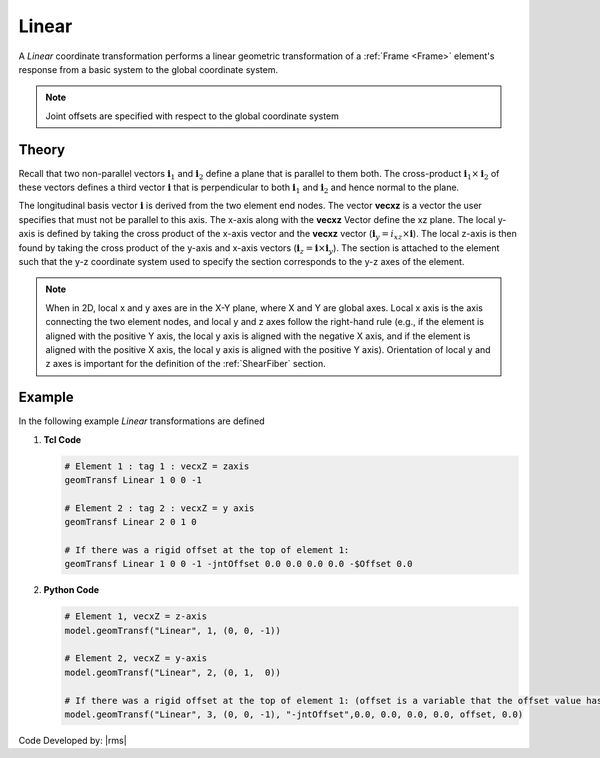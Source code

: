 .. _linearTR:

Linear
^^^^^^

A *Linear* coordinate transformation performs a linear geometric transformation of a :ref:`Frame <Frame>` element's response from a basic system to the global coordinate system.

.. tabs::

   .. tab:: Python

      .. py:method:: Model.geomTransf("Linear", tag, vecxz, [offi, offj])
         :no-index:

         :param integer tag: integer tag identifying transformation
         :type tag: int
         :param vecxz: X, Y, and Z components of vecxz, the vector used to define the local x-z plane of the local-coordinate system, **required in 3D**. The local y-axis is defined by taking the cross product of the vecxz vector and the x-axis.
         :type vecxz: tuple of floats
         :param offi: joint offset values for element end at node *i* (optional, the number of arguments depends on the dimensions of the current model).
         :type offi: tuple of floats
         :param offj: joint offset values for element end at node *j* (optional, the number of arguments depends on the dimensions of the current model).
         :type offj: tuple of floats

   .. tab:: Tcl

      .. function:: geomTransf Linear $transfTag < $vecxzX $vecxzY $vecxzZ > <-jntOffset $dXi $dYi $dZi $dXj $dYj $dZj>

      .. csv-table:: 
         :header: "Argument", "Type", "Description"
         :widths: 10, 10, 40

         $transfTag, |integer|, integer tag identifying transformation
         $vecxzX $vecxzY $vecxzZ,  |float|,  "X, Y, and Z components of vecxz, the vector used to define the local x-z plane of the local-coordinate system. The local y-axis is defined by taking the cross product of the vecxz vector and the x-axis.
         
         These components are specified in the global-coordinate system X,Y,Z and define a vector that is in a plane parallel to the x-z plane of the local-coordinate system.

         These items need to be specified for the three-dimensional problem."
         $dXi $dYi $dZi, |float|, "joint offset values for element end at node *i* (optional, the number of arguments depends on the dimensions of the current model)."
         $dXj $dYj $dZj, |float|, "joint offset values for element end at node *j* (optional, the number of arguments depends on the dimensions of the current model)."


.. note::

   Joint offsets are specified with respect to the global coordinate system


Theory
------

Recall that two non-parallel vectors :math:`\mathbf{i}_1` and :math:`\mathbf{i}_2` define a plane that is parallel to them both. 
The cross-product :math:`\mathbf{i}_1 \times \mathbf{i}_2` of these vectors defines a third vector :math:`\mathbf{i}` that is perpendicular to both :math:`\mathbf{i}_1` and :math:`\mathbf{i}_2` and hence normal to the plane.


The longitudinal basis vector :math:`\mathbf{i}` is derived from the two element end nodes. 
The vector **vecxz** is a vector the user specifies that must not be parallel to this axis. 
The x-axis along with the **vecxz** Vector define the xz plane. 
The local y-axis is defined by taking the cross product of the x-axis vector and the **vecxz** vector (:math:`\mathbf{i}_y = i_{xz} \times \mathbf{i}`). 
The local z-axis is then found by taking the cross product of the y-axis and x-axis vectors (:math:`\mathbf{i}_z = \mathbf{i} \times \mathbf{i}_y`). 
The section is attached to the element such that the y-z coordinate system used to specify the section corresponds to the y-z axes of the element.


.. note::

   When in 2D, local x and y axes are in the X-Y plane, where X and Y are global axes. 
   Local x axis is the axis connecting the two element nodes, and local y and z axes follow the right-hand rule (e.g., if the element is aligned with the positive Y axis, the local y axis is aligned with the negative X axis, and if the element is aligned with the positive X axis, the local y axis is aligned with the positive Y axis). 
   Orientation of local y and z axes is important for the definition of the :ref:`ShearFiber` section.


Example
-------

In the following example *Linear* transformations are defined


1. **Tcl Code**

   .. code-block:: tcl

	# Element 1 : tag 1 : vecxZ = zaxis
	geomTransf Linear 1 0 0 -1

	# Element 2 : tag 2 : vecxZ = y axis
	geomTransf Linear 2 0 1 0

	# If there was a rigid offset at the top of element 1:
	geomTransf Linear 1 0 0 -1 -jntOffset 0.0 0.0 0.0 0.0 -$Offset 0.0


2. **Python Code**

   .. code-block:: python
   
	# Element 1, vecxZ = z-axis
	model.geomTransf("Linear", 1, (0, 0, -1))

	# Element 2, vecxZ = y-axis
	model.geomTransf("Linear", 2, (0, 1,  0))

	# If there was a rigid offset at the top of element 1: (offset is a variable that the offset value has been stored in)
	model.geomTransf("Linear", 3, (0, 0, -1), "-jntOffset",0.0, 0.0, 0.0, 0.0, offset, 0.0)


Code Developed by: |rms| 

